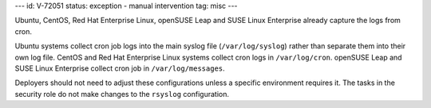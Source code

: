 ---
id: V-72051
status: exception - manual intervention
tag: misc
---

Ubuntu, CentOS, Red Hat Enterprise Linux, openSUSE Leap and SUSE Linux
Enterprise already capture the logs from cron.

Ubuntu systems collect cron job logs into the main syslog file
(``/var/log/syslog``) rather than separate them into their own log file.
CentOS and Red Hat Enterprise Linux systems collect cron logs in
``/var/log/cron``.
openSUSE Leap and SUSE Linux Enterprise collect cron job in
``/var/log/messages``.

Deployers should not need to adjust these configurations unless a specific
environment requires it. The tasks in the security role do not make changes to
the ``rsyslog`` configuration.
